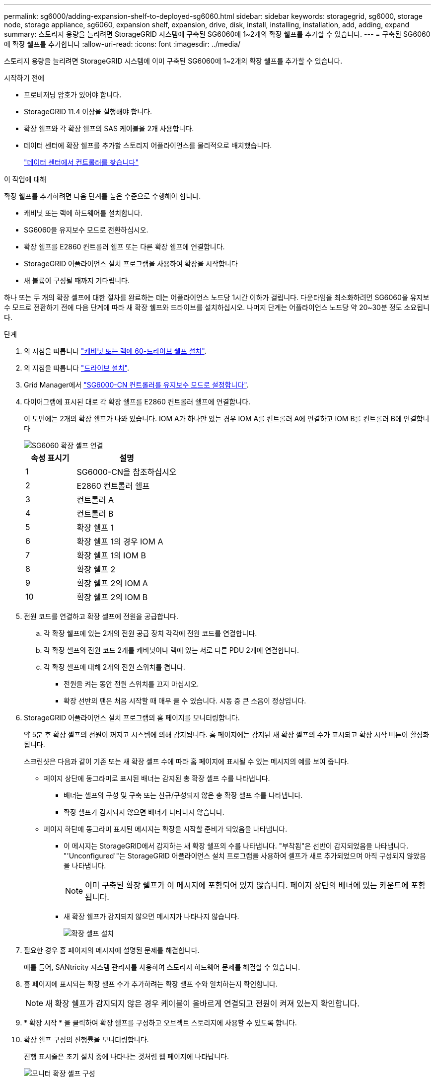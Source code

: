 ---
permalink: sg6000/adding-expansion-shelf-to-deployed-sg6060.html 
sidebar: sidebar 
keywords: storagegrid, sg6000, storage node, storage appliance, sg6060, expansion shelf, expansion, drive, disk, install, installing, installation, add, adding, expand 
summary: 스토리지 용량을 늘리려면 StorageGRID 시스템에 구축된 SG6060에 1~2개의 확장 쉘프를 추가할 수 있습니다. 
---
= 구축된 SG6060에 확장 쉘프를 추가합니다
:allow-uri-read: 
:icons: font
:imagesdir: ../media/


[role="lead"]
스토리지 용량을 늘리려면 StorageGRID 시스템에 이미 구축된 SG6060에 1~2개의 확장 쉘프를 추가할 수 있습니다.

.시작하기 전에
* 프로비저닝 암호가 있어야 합니다.
* StorageGRID 11.4 이상을 실행해야 합니다.
* 확장 쉘프와 각 확장 쉘프의 SAS 케이블을 2개 사용합니다.
* 데이터 센터에 확장 쉘프를 추가할 스토리지 어플라이언스를 물리적으로 배치했습니다.
+
link:locating-controller-in-data-center.html["데이터 센터에서 컨트롤러를 찾습니다"]



.이 작업에 대해
확장 쉘프를 추가하려면 다음 단계를 높은 수준으로 수행해야 합니다.

* 캐비닛 또는 랙에 하드웨어를 설치합니다.
* SG6060을 유지보수 모드로 전환하십시오.
* 확장 쉘프를 E2860 컨트롤러 쉘프 또는 다른 확장 쉘프에 연결합니다.
* StorageGRID 어플라이언스 설치 프로그램을 사용하여 확장을 시작합니다
* 새 볼륨이 구성될 때까지 기다립니다.


하나 또는 두 개의 확장 셸프에 대한 절차를 완료하는 데는 어플라이언스 노드당 1시간 이하가 걸립니다. 다운타임을 최소화하려면 SG6060을 유지보수 모드로 전환하기 전에 다음 단계에 따라 새 확장 쉘프와 드라이브를 설치하십시오. 나머지 단계는 어플라이언스 노드당 약 20~30분 정도 소요됩니다.

.단계
. 의 지침을 따릅니다 link:../installconfig/sg6060-installing-60-drive-shelves-into-cabinet-or-rack.html["캐비닛 또는 랙에 60-드라이브 쉘프 설치"].
. 의 지침을 따릅니다 link:../installconfig/sg6060-installing-drives.html["드라이브 설치"].
. Grid Manager에서 link:../commonhardware/placing-appliance-into-maintenance-mode.html["SG6000-CN 컨트롤러를 유지보수 모드로 설정합니다"].
. 다이어그램에 표시된 대로 각 확장 쉘프를 E2860 컨트롤러 쉘프에 연결합니다.
+
이 도면에는 2개의 확장 쉘프가 나와 있습니다. IOM A가 하나만 있는 경우 IOM A를 컨트롤러 A에 연결하고 IOM B를 컨트롤러 B에 연결합니다

+
image::../media/expansion_shelves_connections_sg6060.png[SG6060 확장 셸프 연결]

+
[cols="1a,2a"]
|===
| 속성 표시기 | 설명 


 a| 
1
 a| 
SG6000-CN을 참조하십시오



 a| 
2
 a| 
E2860 컨트롤러 쉘프



 a| 
3
 a| 
컨트롤러 A



 a| 
4
 a| 
컨트롤러 B



 a| 
5
 a| 
확장 쉘프 1



 a| 
6
 a| 
확장 쉘프 1의 경우 IOM A



 a| 
7
 a| 
확장 쉘프 1의 IOM B



 a| 
8
 a| 
확장 쉘프 2



 a| 
9
 a| 
확장 쉘프 2의 IOM A



 a| 
10
 a| 
확장 쉘프 2의 IOM B

|===
. 전원 코드를 연결하고 확장 셸프에 전원을 공급합니다.
+
.. 각 확장 쉘프에 있는 2개의 전원 공급 장치 각각에 전원 코드를 연결합니다.
.. 각 확장 셸프의 전원 코드 2개를 캐비닛이나 랙에 있는 서로 다른 PDU 2개에 연결합니다.
.. 각 확장 셸프에 대해 2개의 전원 스위치를 켭니다.
+
*** 전원을 켜는 동안 전원 스위치를 끄지 마십시오.
*** 확장 선반의 팬은 처음 시작할 때 매우 클 수 있습니다. 시동 중 큰 소음이 정상입니다.




. StorageGRID 어플라이언스 설치 프로그램의 홈 페이지를 모니터링합니다.
+
약 5분 후 확장 셸프의 전원이 꺼지고 시스템에 의해 감지됩니다. 홈 페이지에는 감지된 새 확장 셸프의 수가 표시되고 확장 시작 버튼이 활성화됩니다.

+
스크린샷은 다음과 같이 기존 또는 새 확장 셸프 수에 따라 홈 페이지에 표시될 수 있는 메시지의 예를 보여 줍니다.

+
** 페이지 상단에 동그라미로 표시된 배너는 감지된 총 확장 셸프 수를 나타냅니다.
+
*** 배너는 셸프의 구성 및 구축 또는 신규/구성되지 않은 총 확장 셸프 수를 나타냅니다.
*** 확장 셸프가 감지되지 않으면 배너가 나타나지 않습니다.


** 페이지 하단에 동그라미 표시된 메시지는 확장을 시작할 준비가 되었음을 나타냅니다.
+
*** 이 메시지는 StorageGRID에서 감지하는 새 확장 쉘프의 수를 나타냅니다. "부착됨"은 선반이 감지되었음을 나타냅니다. "'Unconfigured'"는 StorageGRID 어플라이언스 설치 프로그램을 사용하여 셸프가 새로 추가되었으며 아직 구성되지 않았음을 나타냅니다.
+

NOTE: 이미 구축된 확장 쉘프가 이 메시지에 포함되어 있지 않습니다. 페이지 상단의 배너에 있는 카운트에 포함됩니다.

*** 새 확장 쉘프가 감지되지 않으면 메시지가 나타나지 않습니다.
+
image::../media/appl_installer_home_expansion_shelf_ready_to_install.png[확장 셸프 설치]





. 필요한 경우 홈 페이지의 메시지에 설명된 문제를 해결합니다.
+
예를 들어, SANtricity 시스템 관리자를 사용하여 스토리지 하드웨어 문제를 해결할 수 있습니다.

. 홈 페이지에 표시되는 확장 셸프 수가 추가하려는 확장 셸프 수와 일치하는지 확인합니다.
+

NOTE: 새 확장 쉘프가 감지되지 않은 경우 케이블이 올바르게 연결되고 전원이 켜져 있는지 확인합니다.

. [[start_expansion]] * 확장 시작 * 을 클릭하여 확장 쉘프를 구성하고 오브젝트 스토리지에 사용할 수 있도록 합니다.
. 확장 쉘프 구성의 진행률을 모니터링합니다.
+
진행 표시줄은 초기 설치 중에 나타나는 것처럼 웹 페이지에 나타납니다.

+
image::../media/monitor_expansion_for_new_appliance_shelf.png[모니터 확장 셸프 구성]

+
구성이 완료되면 어플라이언스가 자동으로 재부팅되어 유지 관리 모드를 종료하고 그리드에 다시 연결됩니다. 이 프로세스는 최대 20분 정도 소요될 수 있습니다.

+

NOTE: 확장 셸프 구성이 실패할 경우 다시 시도하려면 StorageGRID 어플라이언스 설치 프로그램으로 이동하여 * 고급 * > * 컨트롤러 재부팅 * 을 선택한 다음 * 유지보수 모드로 재부팅 * 을 선택합니다. 노드가 재부팅된 후 를 재시도하십시오 <<start_expansion,확장 쉘프 구성>>.

+
재부팅이 완료되면 * Tasks * 탭이 다음 스크린샷과 같이 표시됩니다.

+
image::../media/appliance_installer_reboot_complete.png[재부팅이 완료되었습니다]

. 어플라이언스 스토리지 노드 및 새 확장 셸프의 상태를 확인합니다.
+
.. Grid Manager에서 * nodes * 를 선택하고 어플라이언스 스토리지 노드에 녹색 확인 표시 아이콘이 있는지 확인합니다.
+
녹색 확인 표시 아이콘은 활성화된 알림이 없고 노드가 그리드에 연결되어 있음을 의미합니다. 노드 아이콘에 대한 설명은 을 https://docs.netapp.com/us-en/storagegrid/monitor/monitoring-system-health.html#monitor-node-connection-states["노드 연결 상태를 모니터링합니다"^]참조하십시오.

.. Storage * 탭을 선택하고 추가한 확장 셸프마다 Object Storage 테이블에 16개의 새 오브젝트 저장소가 표시되는지 확인합니다.
.. 각 새 확장 셸프의 쉘프 상태가 공칭 이고 구성 상태가 구성됨 인지 확인합니다.



